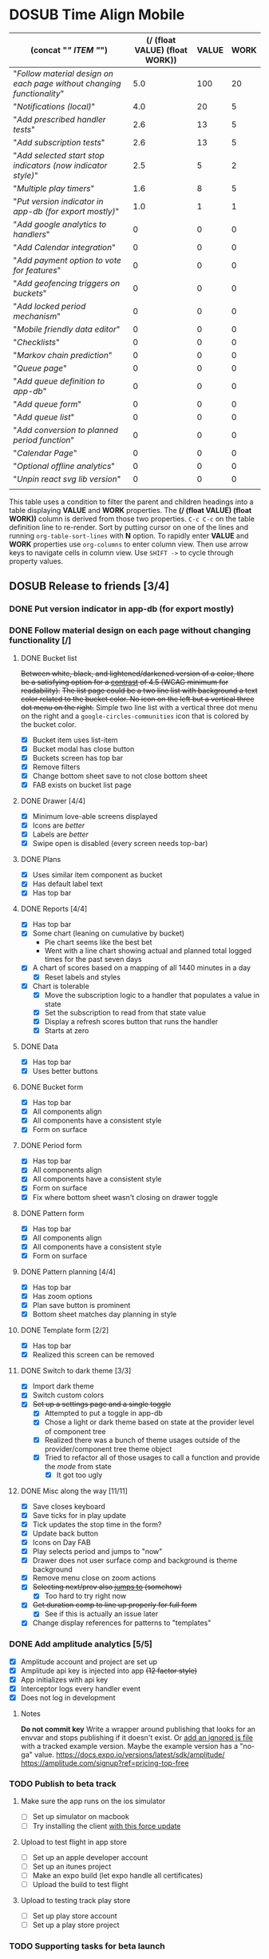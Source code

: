 #+TODO: TODO DOSUB BLOCKED | DONE CANCELED 
#+PROPERTY: Confidence_ALL 0 10 25 50 75 90 100
#+PROPERTY: Effort_ALL 0 0:10 0:30 1:00 2:00 3:00 4:00 5:00 6:00 7:00 8:00 9:00 10:00 15:00 20:00 25:00 30:00 35:00 40:00
#+PROPERTY: Work_ALL 0 1 2 3 5 8 13 20 50 100
#+PROPERTY: Value_ALL 0 1 2 3 5 8 13 20 50 100
# Time Estimation column view
#+COLUMNS: %40ITEM(Task) %10Confidence(Confidence){mean} %17Effort(Estimated Effort){:} %CLOCKSUM
# WSJF column view for editing
# #+COLUMNS: %Value(Value)  %Work(Work) %ITEM(Task) %TODO(State) 
#+STARTUP: overview

* DOSUB Time Align Mobile
  :LOGBOOK:
  CLOCK: [2019-12-17 Tue 21:22]--[2019-12-17 Tue 21:33] =>  0:11
  CLOCK: [2019-12-17 Tue 20:07]--[2019-12-17 Tue 21:22] =>  1:15
  CLOCK: [2019-11-12 Tue 20:55]--[2019-11-12 Tue 21:08] =>  0:13
  CLOCK: [2019-11-12 Tue 19:30]--[2019-11-12 Tue 20:49] =>  1:19
  CLOCK: [2019-09-29 Sun 17:17]--[2019-09-29 Sun 17:24] =>  0:07
  CLOCK: [2019-09-29 Sun 15:52]--[2019-09-29 Sun 15:55] =>  0:03
  CLOCK: [2019-09-15 Sun 11:20]--[2019-09-15 Sun 11:29] =>  0:09
  CLOCK: [2019-09-06 Fri 22:29]--[2019-09-06 Fri 22:36] =>  0:07
  CLOCK: [2019-08-11 Sun 19:08]--[2019-08-11 Sun 19:17] =>  0:09
  CLOCK: [2019-08-10 Sat 12:51]--[2019-08-10 Sat 13:11] =>  0:20
  CLOCK: [2019-07-20 Sat 21:52]--[2019-07-20 Sat 22:10] =>  0:18
  CLOCK: [2019-07-20 Sat 18:55]--[2019-07-20 Sat 18:56] =>  0:01
  CLOCK: [2019-07-13 Sat 18:20]--[2019-07-13 Sat 18:42] =>  0:22
  CLOCK: [2019-06-29 Sat 18:06]--[2019-06-29 Sat 18:10] =>  0:04
  CLOCK: [2019-06-17 Mon 17:42]--[2019-06-17 Mon 18:14] =>  0:32
  CLOCK: [2019-05-09 Thu 20:30]--[2019-05-09 Thu 20:55] =>  0:25
  CLOCK: [2018-09-21 Fri 07:39]--[2018-09-21 Fri 07:40] =>  0:01
  CLOCK: [2018-08-29 Wed 14:41]--[2018-08-29 Wed 14:46] =>  0:05
  CLOCK: [2018-08-19 Sun 16:05]--[2018-08-19 Sun 16:09] =>  0:04
  CLOCK: [2018-08-19 Sun 15:56]--[2018-08-19 Sun 16:05] =>  0:09
  CLOCK: [2018-08-18 Sat 15:07]--[2018-08-18 Sat 15:11] =>  0:04
  CLOCK: [2018-07-17 Tue 18:58]--[2018-07-17 Tue 19:17] =>  0:19
  :END:
     #+NAME: WSJF table
     #+BEGIN: propview :conds ((string= TODO "TODO")) :cols ((concat "[[" ITEM "]]") (/ (float VALUE) (float WORK)) VALUE WORK )
     | (concat "[[" ITEM "]]")                                                  | (/ (float VALUE) (float WORK)) | VALUE | WORK |
     |----------------------------------------------------------------------+--------------------------------+-------+------|
     | "[[Follow material design on each page without changing functionality]]" |                            5.0 |   100 |   20 |
     | "[[Notifications (local)]]"                                              |                            4.0 |    20 |    5 |
     | "[[Add prescribed handler tests]]"                                       |                            2.6 |    13 |    5 |
     | "[[Add subscription tests]]"                                             |                            2.6 |    13 |    5 |
     | "[[Add selected start stop indicators (now indicator style)]]"           |                            2.5 |     5 |    2 |
     | "[[Multiple play timers]]"                                               |                            1.6 |     8 |    5 |
     | "[[Put version indicator in app-db (for export mostly)]]"                |                            1.0 |     1 |    1 |
     | "[[Add google analytics to handlers]]"                                   |                              0 |     0 |    0 |
     | "[[Add Calendar integration]]"                                           |                              0 |     0 |    0 |
     | "[[Add payment option to vote for features]]"                            |                              0 |     0 |    0 |
     | "[[Add geofencing triggers on buckets]]"                                 |                              0 |     0 |    0 |
     | "[[Add locked period mechanism]]"                                        |                              0 |     0 |    0 |
     | "[[Mobile friendly data editor]]"                                        |                              0 |     0 |    0 |
     | "[[Checklists]]"                                                         |                              0 |     0 |    0 |
     | "[[Markov chain prediction]]"                                            |                              0 |     0 |    0 |
     | "[[Queue page]]"                                                         |                              0 |     0 |    0 |
     | "[[Add queue definition to app-db]]"                                     |                              0 |     0 |    0 |
     | "[[Add queue form]]"                                                     |                              0 |     0 |    0 |
     | "[[Add queue list]]"                                                     |                              0 |     0 |    0 |
     | "[[Add conversion to planned period function]]"                          |                              0 |     0 |    0 |
     | "[[Calendar Page]]"                                                      |                              0 |     0 |    0 |
     | "[[Optional offline analytics]]"                                         |                              0 |     0 |    0 |
     | "[[Unpin react svg lib version]]"                                        |                              0 |     0 |    0 |
     |----------------------------------------------------------------------+--------------------------------+-------+------|
     |                                                                      |                                |       |      |
     #+END:
     #+begin_center
     This table uses a condition to filter the parent and children headings into a table displaying *VALUE* and *WORK* properties.
     The *(/ (float VALUE) (float WORK))* column is derived from those two properties. 
     ~C-c C-c~ on the table definition line to re-render.
     Sort by putting cursor on one of the lines and running ~org-table-sort-lines~ with *N* option.
     To rapidly enter *VALUE* and *WORK* properties use ~org-columns~ to enter column view.
     Then use arrow keys to navigate cells in column view. 
     Use ~SHIFT ->~ to cycle through property values.
     #+end_center
** DOSUB Release to friends [3/4]
*** DONE Put version indicator in app-db (for export mostly)
    CLOSED: [2020-01-12 Sun 16:53]
    :PROPERTIES:
    :VALUE:    1
    :WORK:     1
    :CONFIDENCE: 90
    :EFFORT:   0:30
    :END:
    :LOGBOOK:
    CLOCK: [2020-01-12 Sun 16:33]--[2020-01-12 Sun 16:53] =>  0:20
    :END:
*** DONE Follow material design on each page without changing functionality [/]
    CLOSED: [2020-01-12 Sun 16:33]
    :PROPERTIES:
    :COOKIE_DATA: checkbox
    :WORK:     20
    :VALUE:    100
    :CONFIDENCE: 25
    :EFFORT:   10:00
    :ID:       22f1a641-8ec9-4456-9dbd-ca54e5ed162e
    :END:
    :LOGBOOK:
    CLOCK: [2019-11-28 Thu 13:51]--[2019-11-28 Thu 13:54] =>  0:03
    CLOCK: [2019-11-13 Wed 20:56]--[2019-11-13 Wed 21:04] =>  0:08
    :END:
**** DONE Bucket list
     CLOSED: [2019-11-28 Thu 12:43]
     :LOGBOOK:
     CLOCK: [2019-11-28 Thu 12:10]--[2019-11-28 Thu 12:32] =>  0:22
     CLOCK: [2019-11-25 Mon 19:08]--[2019-11-25 Mon 19:08] =>  0:00
     CLOCK: [2019-11-24 Sun 17:27]--[2019-11-24 Sun 17:29] =>  0:02
     CLOCK: [2019-11-24 Sun 11:22]--[2019-11-24 Sun 12:42] =>  1:20
     CLOCK: [2019-11-24 Sun 09:23]--[2019-11-24 Sun 10:30] =>  1:07
     :END:
     +Between white, black, and lightened/darkened version of a color, there be a satisfying option for a [[https://www.npmjs.com/package/color#luminosity][contrast]] of 4.5 (WCAG minimum for readability).+
     +The list page could be a two line list with background a text color related to the bucket color. No icon on the left but a vertical three dot menu on the right.+
     Simple two line list with a vertical three dot menu on the right and a =google-circles-communities= icon that is colored by the bucket color.
     - [X] Bucket item uses list-item
     - [X] Bucket modal has close button
     - [X] Buckets screen has top bar
     - [X] Remove filters
     - [X] Change bottom sheet save to not close bottom sheet
     - [X] FAB exists on bucket list page
**** DONE Drawer [4/4]
     CLOSED: [2020-01-12 Sun 14:04]
     :LOGBOOK:
     CLOCK: [2020-01-12 Sun 14:02]--[2020-01-12 Sun 14:04] =>  0:02
     CLOCK: [2019-11-28 Thu 13:01]--[2019-11-28 Thu 13:18] =>  0:17
     :END:
     - [X] Minimum love-able screens displayed
     - [X] Icons are /better/
     - [X] Labels are /better/
     - [X] Swipe open is disabled (every screen needs top-bar)
**** DONE Plans
     CLOSED: [2019-11-30 Sat 17:24]
     :LOGBOOK:
     CLOCK: [2019-11-28 Thu 13:21]--[2019-11-28 Thu 13:51] =>  0:30
     :END:
     - [X] Uses similar item component as bucket
     - [X] Has default label text
     - [X] Has top bar
**** DONE Reports [4/4]
     CLOSED: [2020-01-09 Thu 17:37]
     :LOGBOOK:
     CLOCK: [2020-01-10 Fri 20:50]--[2020-01-10 Fri 21:26] =>  0:36
     CLOCK: [2020-01-09 Thu 17:09]--[2020-01-09 Thu 17:37] =>  0:28
     CLOCK: [2020-01-08 Wed 20:48]--[2020-01-08 Wed 21:03] =>  0:15
     CLOCK: [2020-01-06 Mon 19:59]--[2020-01-06 Mon 20:44] =>  0:45
     CLOCK: [2020-01-05 Sun 19:06]--[2020-01-05 Sun 20:27] =>  1:21
     CLOCK: [2020-01-05 Sun 19:03]--[2020-01-05 Sun 19:03] =>  0:00
     CLOCK: [2019-12-15 Sun 12:24]--[2019-12-15 Sun 13:30] =>  1:06
     CLOCK: [2019-12-14 Sat 19:38]--[2019-12-14 Sat 20:25] =>  0:47
     CLOCK: [2019-12-14 Sat 16:37]--[2019-12-14 Sat 17:38] =>  1:01
     CLOCK: [2019-12-14 Sat 14:27]--[2019-12-14 Sat 14:42] =>  0:15
     CLOCK: [2019-12-10 Tue 21:30]--[2019-12-10 Tue 21:48] =>  0:18
     CLOCK: [2019-12-10 Tue 20:14]--[2019-12-10 Tue 20:35] =>  0:21
     CLOCK: [2019-12-09 Mon 19:04]--[2019-12-09 Mon 21:30] =>  2:26
     CLOCK: [2019-12-09 Mon 12:30]--[2019-12-09 Mon 13:05] =>  0:35
     CLOCK: [2019-12-09 Mon 09:36]--[2019-12-09 Mon 10:40] =>  1:04
     CLOCK: [2019-12-08 Sun 13:57]--[2019-12-08 Sun 15:15] =>  1:18
     CLOCK: [2019-12-08 Sun 11:53]--[2019-12-08 Sun 13:56] =>  2:03
     CLOCK: [2019-12-01 Sun 18:22]--[2019-12-01 Sun 20:45] =>  2:23
     CLOCK: [2019-12-01 Sun 17:51]--[2019-12-01 Sun 18:00] =>  0:09
     CLOCK: [2019-12-01 Sun 17:34]--[2019-12-01 Sun 17:40] =>  0:06
     CLOCK: [2019-12-01 Sun 16:28]--[2019-12-01 Sun 17:23] =>  0:55
     CLOCK: [2019-12-01 Sun 16:18]--[2019-12-01 Sun 16:27] =>  0:09
     CLOCK: [2019-12-01 Sun 16:18]--[2019-12-01 Sun 16:18] =>  0:00
     CLOCK: [2019-12-01 Sun 15:42]--[2019-12-01 Sun 15:45] =>  0:03
     CLOCK: [2019-12-01 Sun 14:01]--[2019-12-01 Sun 14:37] =>  0:36
     :END:
     - [X] Has top bar
     - [X] Some chart (leaning on cumulative by bucket)
       - Pie chart seems like the best bet
       - Went with a line chart showing actual and planned total logged times for the past seven days
     - [X] A chart of scores based on a mapping of all 1440 minutes in a day
       - [X] Reset labels and styles
     - [X] Chart is tolerable
       - [X] Move the subscription logic to a handler that populates a value in state
       - [X] Set the subscription to read from that state value
       - [X] Display a refresh scores button that runs the handler
       - [X] Starts at zero
**** DONE Data 
     CLOSED: [2019-12-18 Wed 21:04]
     :PROPERTIES:
     :ID:       f8da7517-9f9b-49b2-8663-d3dc376f5df9
     :END:
     :LOGBOOK:
     CLOCK: [2019-12-18 Wed 20:16]--[2019-12-18 Wed 21:04] =>  0:48
     :END:
     - [X] Has top bar
     - [X] Uses better buttons
**** DONE Bucket form 
     CLOSED: [2019-12-21 Sat 20:26]
     :PROPERTIES:
     :ID:       fab82be7-e571-426d-9eb4-804db72e427c
     :END:
     :LOGBOOK:
     CLOCK: [2019-12-21 Sat 20:04]--[2019-12-21 Sat 20:20] =>  0:16
     CLOCK: [2019-12-21 Sat 16:50]--[2019-12-21 Sat 16:56] =>  0:06
     CLOCK: [2019-12-21 Sat 15:27]--[2019-12-21 Sat 16:41] =>  1:14
     CLOCK: [2019-12-21 Sat 13:51]--[2019-12-21 Sat 14:22] =>  0:31
     :END:
     - [X] Has top bar
     - [X] All components align
     - [X] All components have a consistent style
     - [X] Form on surface
**** DONE Period form 
     CLOSED: [2019-12-22 Sun 18:10]
     :LOGBOOK:
     CLOCK: [2019-12-22 Sun 17:27]--[2019-12-22 Sun 18:10] =>  0:43
     :END:
     - [X] Has top bar
     - [X] All components align
     - [X] All components have a consistent style
     - [X] Form on surface
     - [X] Fix where bottom sheet wasn't closing on drawer toggle
**** DONE Pattern form 
     CLOSED: [2020-01-01 Wed 17:08]
     :LOGBOOK:
     CLOCK: [2020-01-01 Wed 16:32]--[2020-01-01 Wed 17:08] =>  0:36
     CLOCK: [2020-01-01 Wed 15:22]--[2020-01-01 Wed 15:28] =>  0:06
     :END:
     - [X] Has top bar
     - [X] All components align
     - [X] All components have a consistent style
     - [X] Form on surface
**** DONE Pattern planning [4/4]
     CLOSED: [2020-01-05 Sun 16:39]
     :LOGBOOK:
     CLOCK: [2020-01-05 Sun 16:20]--[2020-01-05 Sun 16:39] =>  0:19
     CLOCK: [2020-01-05 Sun 15:22]--[2020-01-05 Sun 15:44] =>  0:22
     CLOCK: [2020-01-05 Sun 14:30]--[2020-01-05 Sun 15:21] =>  0:51
     CLOCK: [2020-01-04 Sat 18:21]--[2020-01-04 Sat 19:44] =>  1:23
     CLOCK: [2020-01-04 Sat 17:45]--[2020-01-04 Sat 18:16] =>  0:31
     CLOCK: [2020-01-04 Sat 16:23]--[2020-01-04 Sat 16:57] =>  0:34
     :END:
     - [X] Has top bar
     - [X] Has zoom options
     - [X] Plan save button is prominent
     - [X] Bottom sheet matches day planning in style
**** DONE Template form [2/2]
     CLOSED: [2020-01-10 Fri 21:44]
     :LOGBOOK:
     CLOCK: [2020-01-10 Fri 21:26]--[2020-01-10 Fri 21:44] =>  0:18
     CLOCK: [2020-01-05 Sun 19:02]--[2020-01-05 Sun 19:02] =>  0:00
     :END:
     - [X] Has top bar
     - [X] Realized this screen can be removed
**** DONE Switch to dark theme [3/3]
     CLOSED: [2020-01-12 Sun 14:02]
     :LOGBOOK:
     CLOCK: [2020-01-12 Sun 12:55]--[2020-01-12 Sun 14:02] =>  1:07
     CLOCK: [2020-01-12 Sun 12:34]--[2020-01-12 Sun 12:53] =>  0:19
     CLOCK: [2020-01-12 Sun 12:11]--[2020-01-12 Sun 12:29] =>  0:18
     CLOCK: [2020-01-11 Sat 22:20]--[2020-01-11 Sat 22:26] =>  0:06
     CLOCK: [2020-01-11 Sat 19:25]--[2020-01-11 Sat 19:33] =>  0:08
     CLOCK: [2020-01-11 Sat 17:11]--[2020-01-11 Sat 18:12] =>  1:01
     CLOCK: [2020-01-11 Sat 16:59]--[2020-01-11 Sat 17:09] =>  0:10
     CLOCK: [2020-01-11 Sat 16:51]--[2020-01-11 Sat 16:52] =>  0:01
     CLOCK: [2019-12-21 Sat 20:20]--[2019-12-21 Sat 20:26] =>  0:06
     :END:
     - [X] Import dark theme
     - [X] Switch custom colors
     - [X] +Set up a settings page and a single toggle+
       - [X] Attempted to put a toggle in app-db
       - [X] Chose a light or dark theme based on state at the provider level of component tree
       - [X] Realized there was a bunch of theme usages outside of the provider/component tree theme object
       - [X] Tried to refactor all of those usages to call a function and provide the /mode/ from state
         - [X] It got too ugly
**** DONE Misc along the way [11/11]
     CLOSED: [2020-01-12 Sun 14:53]
     :LOGBOOK:
     CLOCK: [2020-01-12 Sun 14:10]--[2020-01-12 Sun 14:53] =>  0:43
     CLOCK: [2019-12-01 Sun 12:26]--[2019-12-01 Sun 13:38] =>  1:12
     CLOCK: [2019-11-30 Sat 19:09]--[2019-11-30 Sat 19:09] =>  0:00
     CLOCK: [2019-11-30 Sat 17:24]--[2019-11-30 Sat 17:28] =>  0:04
     :END:
     - [X] Save closes keyboard
     - [X] Save ticks for in play update
     - [X] Tick updates the stop time in the form?
     - [X] Update back button
     - [X] Icons on Day FAB
     - [X] Play selects period and jumps to "now"
     - [X] Drawer does not user surface comp and background is theme background
     - [X] Remove menu close on zoom actions
     - [X] +Selecting next/prev also _jumps to_ (somehow)+
       - [X] Too hard to try right now
     - [X] +Get duration comp to line up properly for full form+
       - [X] See if this is actually an issue later
     - [X] Change display references for patterns to "templates"
       
*** DONE Add amplitude analytics [5/5]
    CLOSED: [2020-01-12 Sun 16:33]
    :PROPERTIES:
    :ID:       27160311-6918-44e2-a603-3d8679e903af
    :END:
    :LOGBOOK:
    CLOCK: [2020-01-12 Sun 16:53]--[2020-01-12 Sun 17:15] =>  0:22
    CLOCK: [2020-01-12 Sun 16:18]--[2020-01-12 Sun 16:33] =>  0:15
    CLOCK: [2020-01-12 Sun 15:15]--[2020-01-12 Sun 16:17] =>  1:02
    CLOCK: [2020-01-05 Sun 21:00]--[2020-01-05 Sun 21:28] =>  0:28
    CLOCK: [2020-01-05 Sun 16:00]--[2020-01-05 Sun 16:18] =>  0:18
    :END:
    - [X] Amplitude account and project are set up
    - [X] Amplitude api key is injected into app +(12 factor style)+
    - [X] App initializes with api key
    - [X] Interceptor logs every handler event
    - [X] Does not log in development
**** Notes 
    *Do not commit key*
    Write a wrapper around publishing that looks for an envvar and stops publishing if it doesn't exist.
    Or [[https://github.com/expo/expo/issues/83#issuecomment-286559774][add an ignored js file]] with a tracked example version. Maybe the example version has a "no-ga" value.
    https://docs.expo.io/versions/latest/sdk/amplitude/
    https://amplitude.com/signup?ref=pricing-top-free
*** TODO Publish to beta track
    :PROPERTIES:
    :ID:       89a5fd42-8f70-4520-bb98-c20fe01169a7
    :END:
    :LOGBOOK:
    CLOCK: [2020-01-12 Sun 17:18]--[2020-01-12 Sun 17:26] =>  0:08
    CLOCK: [2020-01-01 Wed 16:29]--[2020-01-01 Wed 16:32] =>  0:03
    CLOCK: [2020-01-01 Wed 15:28]--[2020-01-01 Wed 15:28] =>  0:00
    :END:
**** Make sure the app runs on the ios simulator 
     - [ ] Set up simulator on macbook
     - [ ] Try installing the client [[https://docs.expo.io/versions/latest/workflow/ios-simulator/#how-do-i-force-an-update-to][with this force update]]
**** Upload to test flight in app store
     - [ ] Set up an apple developer account
     - [ ] Set up an itunes project
     - [ ] Make an expo build (let expo handle all certificates)
     - [ ] Upload the build to test flight
**** Upload to testing track play store  
     - [ ] Set up play store account
     - [ ] Set up a play store project
*** TODO Supporting tasks for beta launch
**** Rebrand to time sink ???
     - [ ] Buy domain
     - [ ] Change app package name
     - [ ] Change repo name
**** Other
     - [ ] Publish static site
     - [ ] Add intro guide
     - [ ] Add readme to repo
     - [ ] Set license in repo

** DOSUB Release to strangers [0/0]
*** BLOCKED Gather friends analytics and inputs
** DOSUB Eventually [0/22]
   :PROPERTIES:
   :ID:       0eb2b451-f3bc-4609-81b6-37c69e74efe6
   :END:
*** TODO Display comp doesn't fit on some narrow screens 
*** TODO Resolve differences between display references and code symbols 
    :PROPERTIES:
    :ID:       7040b743-35c8-4543-8b56-501f666863a6
    :END:
    patterns -> templates
    templates -> not referred to
    buckets -> groups
    periods -> not referred to
    actual -> actual
    planned -> planned
    Either make a mapping in the README or refactor names in code
*** TODO Explore ways to make theme switcher 
    https://callstack.github.io/react-native-paper/theming.html#using-the-theme-in-your-own-components
    #+begin_comment
    This is from the first attempt at theme switching
    - [X] Attempted to put a toggle in app-db
       - [X] Chose a light or dark theme based on state at the provider level of component tree
       - [X] Realized there was a bunch of theme usages outside of the provider/component tree theme object
       - [X] Tried to refactor all of those usages to call a function and provide the /mode/ from state
         - [X] It got too ugly
    #+end_comment
*** TODO Fix time comp for negative or over 24 hour values for template start/stop
    It should show the value and allow the users to select values before or after the pattern "day".
*** TODO Figure out why creating a pattern with a period >24 hours defaults to 45 minute duration 
*** TODO CSV export
    https://www.npmjs.com/package/react-csv
*** TODO Add Calendar integration
    :PROPERTIES:
    :Effort:   10:00
    :Confidence: 60
    :END:
    :LOGBOOK:
    CLOCK: [2019-09-17 Tue 18:34]--[2019-09-17 Tue 18:39] =>  0:05
    :END:
https://docs.expo.io/versions/latest/sdk/calendar/
- [ ] Sync button to pull in calendars from system
- [ ] Calendar list
- [ ] Add import to bucket option
- [ ] Enabled option on each calendar item
- [ ] Auto add options under each enabled item
  - [ ] Planned
  - [ ] Actual
- [ ] Calendar reference to templates
- [ ] Calendar reference to periods
- [ ] Calendars enabled and auto add options to each Bucket
- [ ] Form components to link periods to calendar events
- [ ] Form components to link templates to calendar events
*** TODO Add payment option to vote for features  
    Air table integration for features list.
    First option is to select a feature that already exists.
    Second option is to create a new feature request. (rate limit this)
    Then there is an option to vote with $.
    When a successful payment is processed send a request to update the dollar amount in the feature list.
    https://docs.expo.io/versions/latest/sdk/payments/#using-the-payments-sdk
*** TODO Add prescribed handler tests 
    :PROPERTIES:
    :WORK:     5
    :VALUE:    13
    :END:

    https://github.com/day8/re-frame/blob/master/docs/Testing.md
*** TODO Add subscription tests
    :PROPERTIES:
    :WORK:     5
    :VALUE:    13
    :END:
    https://github.com/day8/re-frame/blob/master/docs/Testing.md
*** TODO Multiple play timers
    :PROPERTIES:
    :VALUE:    8
    :WORK:     5
    :END:
   Stacked play indicators in bottom sheet.
   +Top+ Bottom is the selected edit with either a play or stop indicator with color. 
   Each level below that is a stop bottom for each playing item.
   Dynamic snap to points based on how many items in play.
   FAB does not have stop indicator anymore.
   Deslection by "closing" bottom sheet while still being able to see in play stop buttons.
   Can header and dynamic snap positions be used to achieve this? 
*** TODO Add selected start stop indicators (now indicator style)
    :PROPERTIES:
    :VALUE:    5
    :WORK:     2
    :END:
*** TODO Add geofencing triggers on buckets 
*** TODO Add locked period mechanism
    :PROPERTIES:
    :Effort:   8:00
    :Confidence: 65
    :END:
When using the transform arrows to move things around the other periods (in the day?) should get pushed unless locked.
Have a lock / unlock all button.
*** TODO Mobile friendly data editor
    :PROPERTIES:
    :Effort:   8:00
    :Confidence: 75
    :END:
    :LOGBOOK:
    CLOCK: [2019-08-08 Thu 21:25]--[2019-08-08 Thu 22:56] =>  1:31
    CLOCK: [2019-08-08 Thu 19:42]--[2019-08-08 Thu 20:42] =>  1:00
    :END:
https://gist.github.com/jgoodhcg/ed3cb0b51f117553e2b04ca62946b68d
*** TODO Checklists
    :PROPERTIES:
    :Effort:   6:00
    :Confidence: 65
    :END:
- [ ] Add basic data to spec template
- [ ] Add basic data to spec period
- [ ] Create components for forms
  - [ ] Period
  - [ ] Period compact (modal?)
  - [ ] Template
  - [ ] Template compact (modal?)
  - [ ] Create complete state indicator
*** TODO Notifications (local)
    :PROPERTIES:
    :Effort:   4:00
    :Confidence: 80
    :VALUE:    20
    :WORK:     5
    :END:
    :LOGBOOK:
    CLOCK: [2019-11-12 Tue 19:27]--[2019-11-12 Tue 19:28] =>  0:01
    CLOCK: [2019-11-11 Mon 18:59]--[2019-11-11 Mon 18:59] =>  0:00
    CLOCK: [2019-11-11 Mon 18:10]--[2019-11-11 Mon 18:59] =>  0:49
    CLOCK: [2019-07-27 Sat 17:01]--[2019-07-27 Sat 17:54] =>  0:53
    :END:
- [[https://docs.expo.io/versions/latest/sdk/notifications/#notificationsschedulelocalnotificationasynclocalnotification-schedulingoptions][Schedule local notifications]]
- [[https://docs.expo.io/versions/latest/sdk/notifications/#subscribing-to-notifications][Listen for notifications]]
- [X] Test a local notification
- [ ] Schedule a notification side effect on planned period creation
  - [ ] Add period handler
  - [ ] Apply pattern handler
- [ ] Register a listener to navigate to day
*** TODO Markov chain prediction
    :PROPERTIES:
    :Effort:   16:00
    :Confidence: 30
    :END:
*** TODO Queue page
    :PROPERTIES:
    :Effort:   10:00
    :Confidence: 50
    :END:
**** TODO Add queue definition to app-db
- [ ] queue definition
  - Include priority?
- [ ] ~:queue~ key under ~:bucket~
**** TODO Add queue form
**** TODO Add queue list
**** TODO Add conversion to planned period function
*** TODO Calendar Page
    :PROPERTIES:
    :Effort:   30:00
    :Confidence: 50
    :END:
*** TODO Optional offline analytics
    :PROPERTIES:
    :Effort:   4:00
    :Confidence: 25
    :END:
*** TODO Unpin react svg lib version
     https://github.com/indiespirit/react-native-chart-kit/issues/200#issuecomment-550245684
*** TODO Handle time zone changes 
*** TODO Refactor names 
    - buckets -> groups
    - patterns -> plan
    - time-align -> time-sink
*** TODO Look into siri shortcuts with expo 
    Might need to submit this as a feature for expo
** Dreams
- Data includes periods/templates/pattern "generated from info" for reports of usage
- Meta data (with mobile friendly editor) on all entities
- [[https://practicalli.github.io/spacemacs/improving-code/linting/][Linting]]
- Fully namespaced keys only
- DRY up /all/ spectre paths
- Spec everything
- Unit test every function (or handlers, subs, helpers)
- Accessibility
- Energy meter
- Advanced notifications with interaction
- [[https://stackoverflow.com/questions/46680890/react-native-how-to-scroll-a-scrollview-to-a-given-location-after-navigation-f][better scrolling]]
- [[https://docs.expo.io/versions/v33.0.0/react-native/performance/][Optimize performance]]
- Refactor subscriptions to use signal graph pattern
- Refactor views to be very thin (no operations)
- Use animation api for state indication
- All start timestamps end at 45 sec and all stop time stamps end at 15 sec to have same minute, for end to end tasks, without overlap
- Fitbit OS integration / companion app
- Move all side effects (scroll To, bottom sheet collapse) to ~reg-fx~ in re-frame
- Use this [[https://github.com/philoskim/debux][debug library]]
- Use fully qualified keywords for handler registrations so that [[https://github.com/oliyh/re-jump.el][this]] jump to library can be utilized (and because it's better)
- Use more of [[https://nicedoc.io/Day8/re-frame/blob/master/docs/External-Resources.md][these things]]
